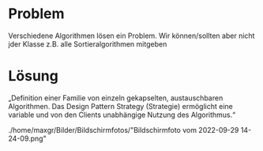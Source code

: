 * Problem
Verschiedene Algorithmen lösen ein Problem. Wir können/sollten aber nicht jder Klasse z.B. alle Sortieralgorithmen mitgeben

* Lösung
„Definition einer Familie von einzeln gekapselten, austauschbaren Algorithmen. Das
Design Pattern Strategy (Strategie) ermöglicht eine variable und von den Clients
unabhängige Nutzung des Algorithmus.“

./home/maxgr/Bilder/Bildschirmfotos/"Bildschirmfoto vom 2022-09-29 14-24-09.png"

